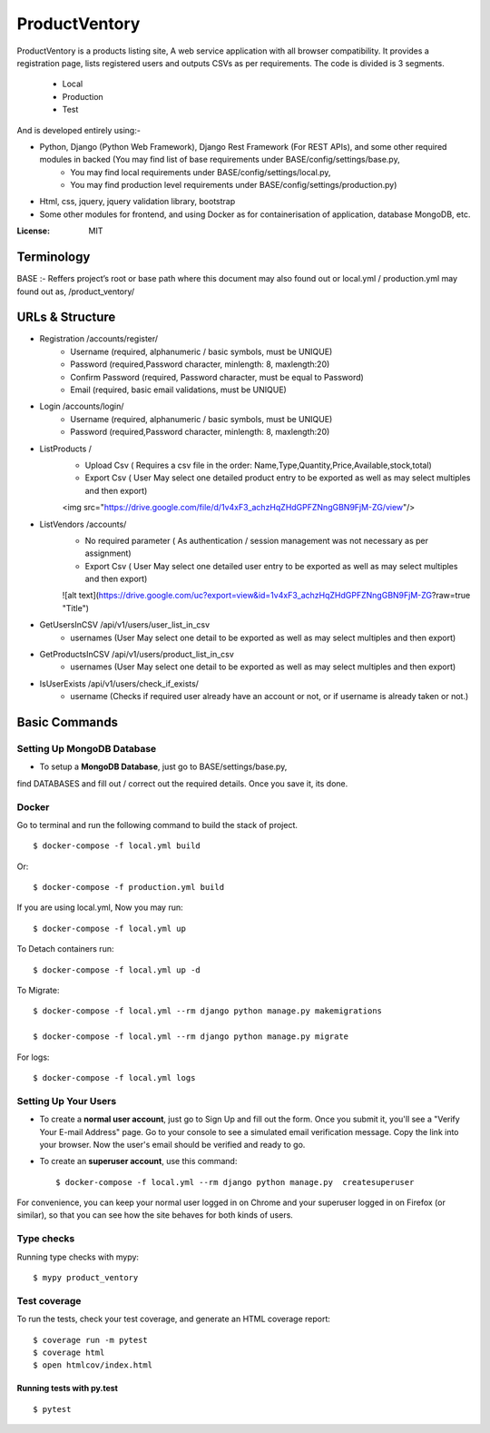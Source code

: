 ProductVentory
========

ProductVentory is a products listing site, A web service application with all browser compatibility.
It provides a registration page, lists registered users and outputs CSVs as per requirements.
The code is divided is 3 segments.
    - Local
    - Production
    - Test

And is developed entirely using:-

- Python, Django (Python Web Framework), Django Rest Framework (For REST APIs), and some other required modules in backed (You may find list of base requirements under BASE/config/settings/base.py,
   - You may find local requirements under BASE/config/settings/local.py,
   - You may find production level requirements under BASE/config/settings/production.py)
- Html, css, jquery, jquery validation library, bootstrap
- Some other modules for frontend, and using Docker as for containerisation of application, database MongoDB, etc.


:License: MIT

Terminology
--------------
BASE :- Reffers project’s root or base path where this document may also found out or local.yml / production.yml may found out as, /product_ventory/


URLs & Structure
--------
- Registration /accounts/register/
    - Username (required, alphanumeric / basic symbols, must be UNIQUE)
    - Password (required,Password  character, minlength: 8, maxlength:20)
    - Confirm Password (required, Password  character, must be equal to Password)
    - Email (required, basic email validations, must be UNIQUE)
- Login /accounts/login/
    - Username (required, alphanumeric / basic symbols, must be UNIQUE)
    - Password (required,Password  character, minlength: 8, maxlength:20)
- ListProducts /
    - Upload Csv ( Requires a csv file in the order: Name,Type,Quantity,Price,Available,stock,total)
    - Export Csv ( User May select one detailed product entry to be exported as well as may select multiples and then export)
    <img src="https://drive.google.com/file/d/1v4xF3_achzHqZHdGPFZNngGBN9FjM-ZG/view"/>
- ListVendors /accounts/
    - No required parameter ( As authentication / session management was not necessary as per assignment)
    - Export Csv ( User May select one detailed user entry to be exported as well as may select multiples and then export)
    ![alt text](https://drive.google.com/uc?export=view&id=1v4xF3_achzHqZHdGPFZNngGBN9FjM-ZG?raw=true "Title")
- GetUsersInCSV /api/v1/users/user_list_in_csv
    - usernames (User May select one detail to be exported as well as may select multiples and then export)
- GetProductsInCSV /api/v1/users/product_list_in_csv
    - usernames (User May select one detail to be exported as well as may select multiples and then export)
- IsUserExists /api/v1/users/check_if_exists/
    - username (Checks if required user already have an account or not, or if username is already taken or not.)


Basic Commands
--------------


Setting Up MongoDB Database
^^^^^^^^^^^^^^^^^^^^^

* To setup a **MongoDB Database**, just go to BASE/settings/base.py,
find  DATABASES and fill out / correct out the required details. Once you save it, its done.

Docker
^^^^^^
Go to terminal and run the following command to build the stack of project. ::

    $ docker-compose -f local.yml build

Or::

    $ docker-compose -f production.yml build

If you are using local.yml, Now you may run::

    $ docker-compose -f local.yml up

To Detach containers run::

    $ docker-compose -f local.yml up -d

To Migrate::

    $ docker-compose -f local.yml --rm django python manage.py makemigrations

    $ docker-compose -f local.yml --rm django python manage.py migrate

For logs::

    $ docker-compose -f local.yml logs



Setting Up Your Users
^^^^^^^^^^^^^^^^^^^^^

* To create a **normal user account**, just go to Sign Up and fill out the form. Once you submit it, you'll see a "Verify Your E-mail Address" page. Go to your console to see a simulated email verification message. Copy the link into your browser. Now the user's email should be verified and ready to go.

* To create an **superuser account**, use this command::

    $ docker-compose -f local.yml --rm django python manage.py  createsuperuser

For convenience, you can keep your normal user logged in on Chrome and your superuser logged in on Firefox (or similar), so that you can see how the site behaves for both kinds of users.

Type checks
^^^^^^^^^^^

Running type checks with mypy:

::

  $ mypy product_ventory

Test coverage
^^^^^^^^^^^^^

To run the tests, check your test coverage, and generate an HTML coverage report::

    $ coverage run -m pytest
    $ coverage html
    $ open htmlcov/index.html

Running tests with py.test
~~~~~~~~~~~~~~~~~~~~~~~~~~

::

  $ pytest
